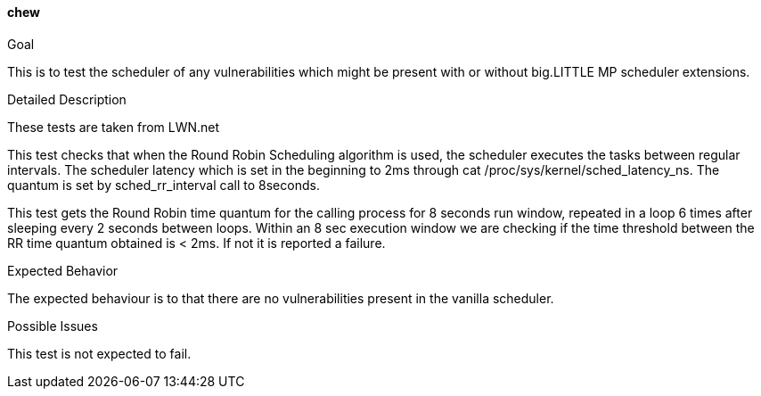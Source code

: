 [[test_chew]]
==== chew

.Goal
This is to test the scheduler of any vulnerabilities which might be present
with or without big.LITTLE MP scheduler extensions.

.Detailed Description
These tests are taken from LWN.net

This test checks that when the Round Robin Scheduling algorithm is used, the
scheduler executes the tasks between regular intervals. The scheduler latency
which is set in the beginning to 2ms through +cat
/proc/sys/kernel/sched_latency_ns+. The quantum is set by +sched_rr_interval+
call to 8seconds.

This test gets the Round Robin time quantum for the calling process for 8
seconds run window, repeated in a loop 6 times after sleeping every 2 seconds
between loops.  Within an 8 sec execution window we are checking if the time
threshold between the RR time quantum obtained is < 2ms. If not it is reported
a failure.

.Expected Behavior
The expected behaviour is to that there are no vulnerabilities present in the
vanilla scheduler.

.Possible Issues
This test is not expected to fail.
